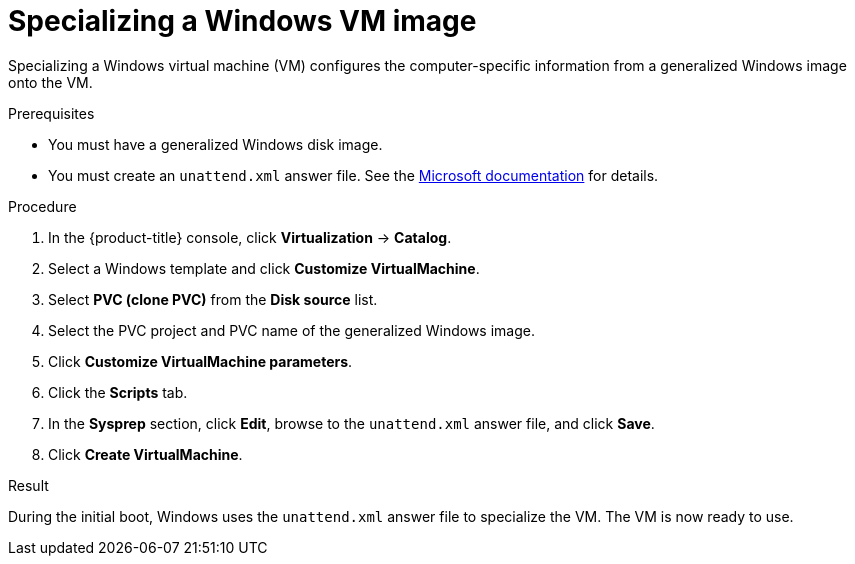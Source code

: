 // Module included in the following assemblies:
//
// * virt/virtual_machines/creating_vms_custom/virt-creating-vms-uploading-images.adoc

:_mod-docs-content-type: PROCEDURE
[id="virt-specializing-windows-sysprep_{context}"]
= Specializing a Windows VM image

Specializing a Windows virtual machine (VM) configures the computer-specific information from a generalized Windows image onto the VM.

.Prerequisites

* You must have a generalized Windows disk image.
* You must create an `unattend.xml` answer file. See the link:https://docs.microsoft.com/en-us/windows-hardware/manufacture/desktop/update-windows-settings-and-scripts-create-your-own-answer-file-sxs?view=windows-11[Microsoft documentation] for details.

.Procedure

. In the {product-title} console, click *Virtualization* -> *Catalog*.
. Select a Windows template and click *Customize VirtualMachine*.
. Select *PVC (clone PVC)* from the *Disk source* list.
. Select the PVC project and PVC name of the generalized Windows image.
. Click *Customize VirtualMachine parameters*.
. Click the *Scripts* tab.
. In the *Sysprep* section, click *Edit*, browse to the `unattend.xml` answer file, and click *Save*.
. Click *Create VirtualMachine*.

.Result

During the initial boot, Windows uses the `unattend.xml` answer file to specialize the VM. The VM is now ready to use.
